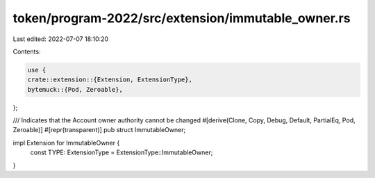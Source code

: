 token/program-2022/src/extension/immutable_owner.rs
===================================================

Last edited: 2022-07-07 18:10:20

Contents:

.. code-block:: rs

    use {
    crate::extension::{Extension, ExtensionType},
    bytemuck::{Pod, Zeroable},
};

/// Indicates that the Account owner authority cannot be changed
#[derive(Clone, Copy, Debug, Default, PartialEq, Pod, Zeroable)]
#[repr(transparent)]
pub struct ImmutableOwner;

impl Extension for ImmutableOwner {
    const TYPE: ExtensionType = ExtensionType::ImmutableOwner;
}


